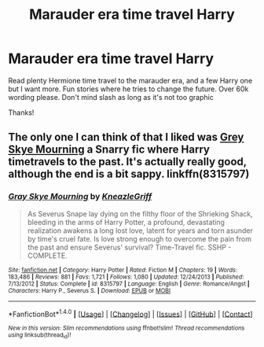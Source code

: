 #+TITLE: Marauder era time travel Harry

* Marauder era time travel Harry
:PROPERTIES:
:Author: bandito91
:Score: 8
:DateUnix: 1502665196.0
:DateShort: 2017-Aug-14
:END:
Read plenty Hermione time travel to the marauder era, and a few Harry one but I want more. Fun stories where he tries to change the future. Over 60k wording please. Don't mind slash as long as it's not too graphic

Thanks!


** The only one I can think of that I liked was [[http://www.fanfiction.net/s/8315797/1/Gray-Skye-Mourning][Grey Skye Mourning]] a Snarry fic where Harry timetravels to the past. It's actually really good, although the end is a bit sappy. linkffn(8315797)
:PROPERTIES:
:Author: gotkate86
:Score: 1
:DateUnix: 1503205568.0
:DateShort: 2017-Aug-20
:END:

*** [[http://www.fanfiction.net/s/8315797/1/][*/Gray Skye Mourning/*]] by [[https://www.fanfiction.net/u/3980014/KneazleGriff][/KneazleGriff/]]

#+begin_quote
  As Severus Snape lay dying on the filthy floor of the Shrieking Shack, bleeding in the arms of Harry Potter, a profound, devastating realization awakens a long lost love, latent for years and torn asunder by time's cruel fate. Is love strong enough to overcome the pain from the past and ensure Severus' survival? Time-Travel fic. SSHP - COMPLETE.
#+end_quote

^{/Site/: [[http://www.fanfiction.net/][fanfiction.net]] *|* /Category/: Harry Potter *|* /Rated/: Fiction M *|* /Chapters/: 19 *|* /Words/: 183,486 *|* /Reviews/: 881 *|* /Favs/: 1,721 *|* /Follows/: 1,080 *|* /Updated/: 12/24/2013 *|* /Published/: 7/13/2012 *|* /Status/: Complete *|* /id/: 8315797 *|* /Language/: English *|* /Genre/: Romance/Angst *|* /Characters/: Harry P., Severus S. *|* /Download/: [[http://www.ff2ebook.com/old/ffn-bot/index.php?id=8315797&source=ff&filetype=epub][EPUB]] or [[http://www.ff2ebook.com/old/ffn-bot/index.php?id=8315797&source=ff&filetype=mobi][MOBI]]}

--------------

*FanfictionBot*^{1.4.0} *|* [[[https://github.com/tusing/reddit-ffn-bot/wiki/Usage][Usage]]] | [[[https://github.com/tusing/reddit-ffn-bot/wiki/Changelog][Changelog]]] | [[[https://github.com/tusing/reddit-ffn-bot/issues/][Issues]]] | [[[https://github.com/tusing/reddit-ffn-bot/][GitHub]]] | [[[https://www.reddit.com/message/compose?to=tusing][Contact]]]

^{/New in this version: Slim recommendations using/ ffnbot!slim! /Thread recommendations using/ linksub(thread_id)!}
:PROPERTIES:
:Author: FanfictionBot
:Score: 1
:DateUnix: 1503205589.0
:DateShort: 2017-Aug-20
:END:
